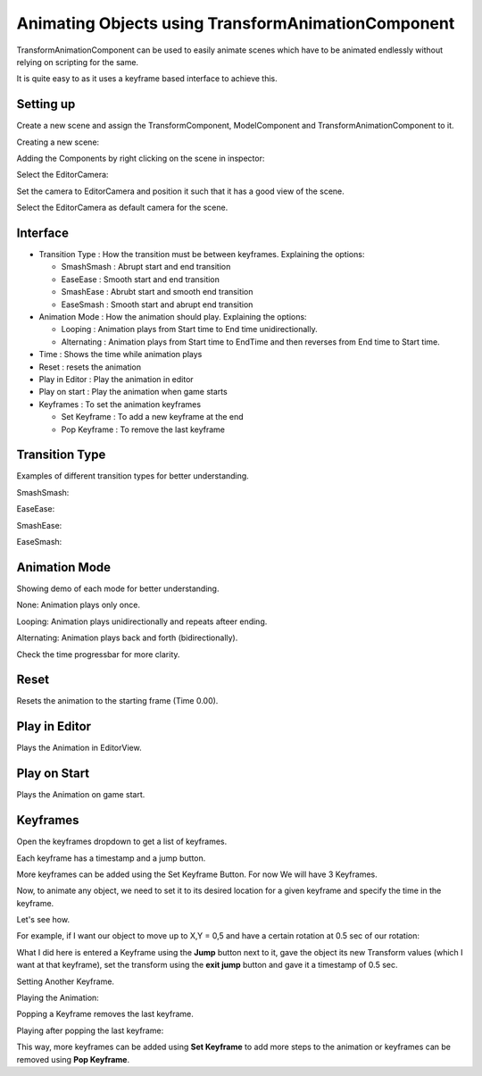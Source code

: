 ===================================================
Animating Objects using TransformAnimationComponent
===================================================

TransformAnimationComponent can be used to easily animate scenes which have to be animated endlessly without relying on scripting for the same.

It is quite easy to as it uses a keyframe based interface to achieve this.

Setting up
----------

Create a new scene and assign the TransformComponent, ModelComponent and TransformAnimationComponent to it.

Creating a new scene:

.. image:: images/AnimTestCreate.png

Adding the Components by right clicking on the scene in inspector:

.. image:: images/AnimTestComp.png

Select the EditorCamera:

.. image:: images/AnimTestCam.png

Set the camera to EditorCamera and position it such that it has a good view of the scene.

.. image:: images/AnimTestView.png

Select the EditorCamera as default camera for the scene.

.. image:: images/AnimTestDefCam.png

Interface
---------

* Transition Type : How the transition must be between keyframes. Explaining the options:

  - SmashSmash : Abrupt start and end transition
  - EaseEase : Smooth start and end transition
  - SmashEase : Abrubt start and smooth end transition
  - EaseSmash : Smooth start and abrupt end transition

* Animation Mode : How the animation should play. Explaining the options:

  - Looping : Animation plays from Start time to End time unidirectionally.
  - Alternating : Animation plays from Start time to EndTime and then reverses from End time to Start time.

* Time : Shows the time while animation plays

* Reset : resets the animation

* Play in Editor : Play the animation in editor

* Play on start : Play the animation when game starts

* Keyframes : To set the animation keyframes

  - Set Keyframe : To add a new keyframe at the end
  - Pop Keyframe : To remove the last keyframe

Transition Type
---------------

Examples of different transition types for better understanding.

SmashSmash:

.. image:: images/SmashSmash.gif

EaseEase:

.. image:: images/EaseEase.gif

SmashEase:

.. image:: images/SmashEase.gif

EaseSmash:

.. image:: images/EaseSmash.gif

Animation Mode
--------------

Showing demo of each mode for better understanding.

None: Animation plays only once.

.. image:: images/AnimNone.gif

Looping: Animation plays unidirectionally and repeats afteer ending.

.. image:: images/AnimLoop.gif

Alternating: Animation plays back and forth (bidirectionally).

.. image:: images/AnimAlt.gif

Check the time progressbar for more clarity.

Reset
-----

Resets the animation to the starting frame (Time 0.00).

.. image:: images/AnimReset.gif

Play in Editor
--------------

Plays the Animation in EditorView.

.. image:: images/AnimEditor.gif

Play on Start
-------------

Plays the Animation on game start.

.. image:: images/AnimGame.gif

Keyframes
---------

Open the keyframes dropdown to get a list of keyframes.

.. image:: images/Keys.png

Each keyframe has a timestamp and a jump button.

More keyframes can be added using the Set Keyframe Button. For now We will have 3 Keyframes.

.. image:: images/SetKeys.gif

Now, to animate any object, we need to set it to its desired location for a given keyframe and specify the time in the keyframe.

Let's see how.

For example, if I want our object to move up to X,Y = 0,5 and have a certain rotation at 0.5 sec of our rotation:

.. image:: images/Anim1.gif

What I did here is entered a Keyframe using the **Jump** button next to it, gave the object its new Transform values (which I want at that keyframe), set the transform using the **exit jump** button and gave it a timestamp of 0.5 sec.

Setting Another Keyframe.

.. image:: images/Anim2.gif

Playing the Animation:

.. image:: images/AnimPlay.gif

Popping a Keyframe removes the last keyframe.

Playing after popping the last keyframe:

.. image:: images/AnimPop.gif

This way, more keyframes can be added using **Set Keyframe** to add more steps to the animation or keyframes can be removed using **Pop Keyframe**.